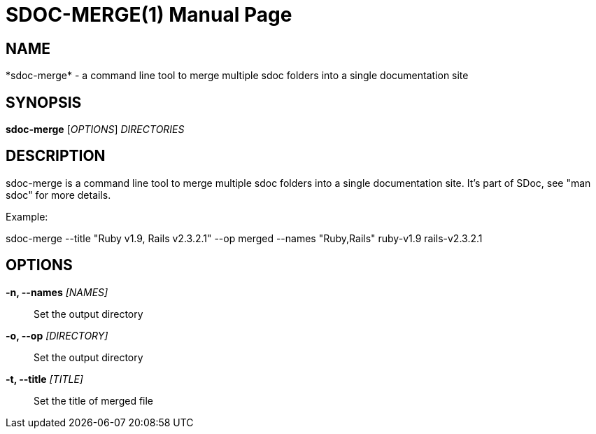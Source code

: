 SDOC-MERGE(1)
=============
:doctype: manpage


NAME
----
*sdoc-merge* - a command line tool to merge multiple sdoc folders into a single documentation site


SYNOPSIS
--------
*sdoc-merge* ['OPTIONS'] 'DIRECTORIES'


DESCRIPTION
-----------
sdoc-merge is a command line tool to merge multiple sdoc folders into a single documentation site. It's part of SDoc, see "man sdoc" for more details.

Example:

sdoc-merge --title "Ruby v1.9, Rails v2.3.2.1" --op merged --names "Ruby,Rails" ruby-v1.9 rails-v2.3.2.1


OPTIONS
-------
*-n, --names* '[NAMES]'::
   Set the output directory

*-o, --op* '[DIRECTORY]'::
   Set the output directory

*-t, --title* '[TITLE]'::
   Set the title of merged file

